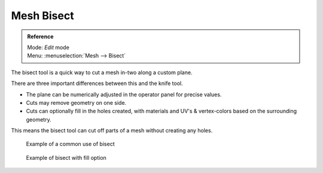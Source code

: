 
***********
Mesh Bisect
***********

.. admonition:: Reference
   :class: refbox

   | Mode:     *Edit* mode
   | Menu:     :menuselection:`Mesh --> Bisect`


The bisect tool is a quick way to cut a mesh in-two along a custom plane.

There are three important differences between this and the knife tool.


- The plane can be numerically adjusted in the operator panel for precise values.
- Cuts may remove geometry on one side.
- Cuts can optionally fill in the holes created,
  with materials and UV's & vertex-colors based on the surrounding geometry.

This means the bisect tool can cut off parts of a mesh without creating any holes.


.. figure:: /images/Mesh_bisect.jpg
   :width: 300px
   :figwidth: 300px

   Example of a common use of bisect


.. figure:: /images/Mesh_bisect_uv.jpg
   :width: 300px
   :figwidth: 300px

   Example of bisect with fill option



